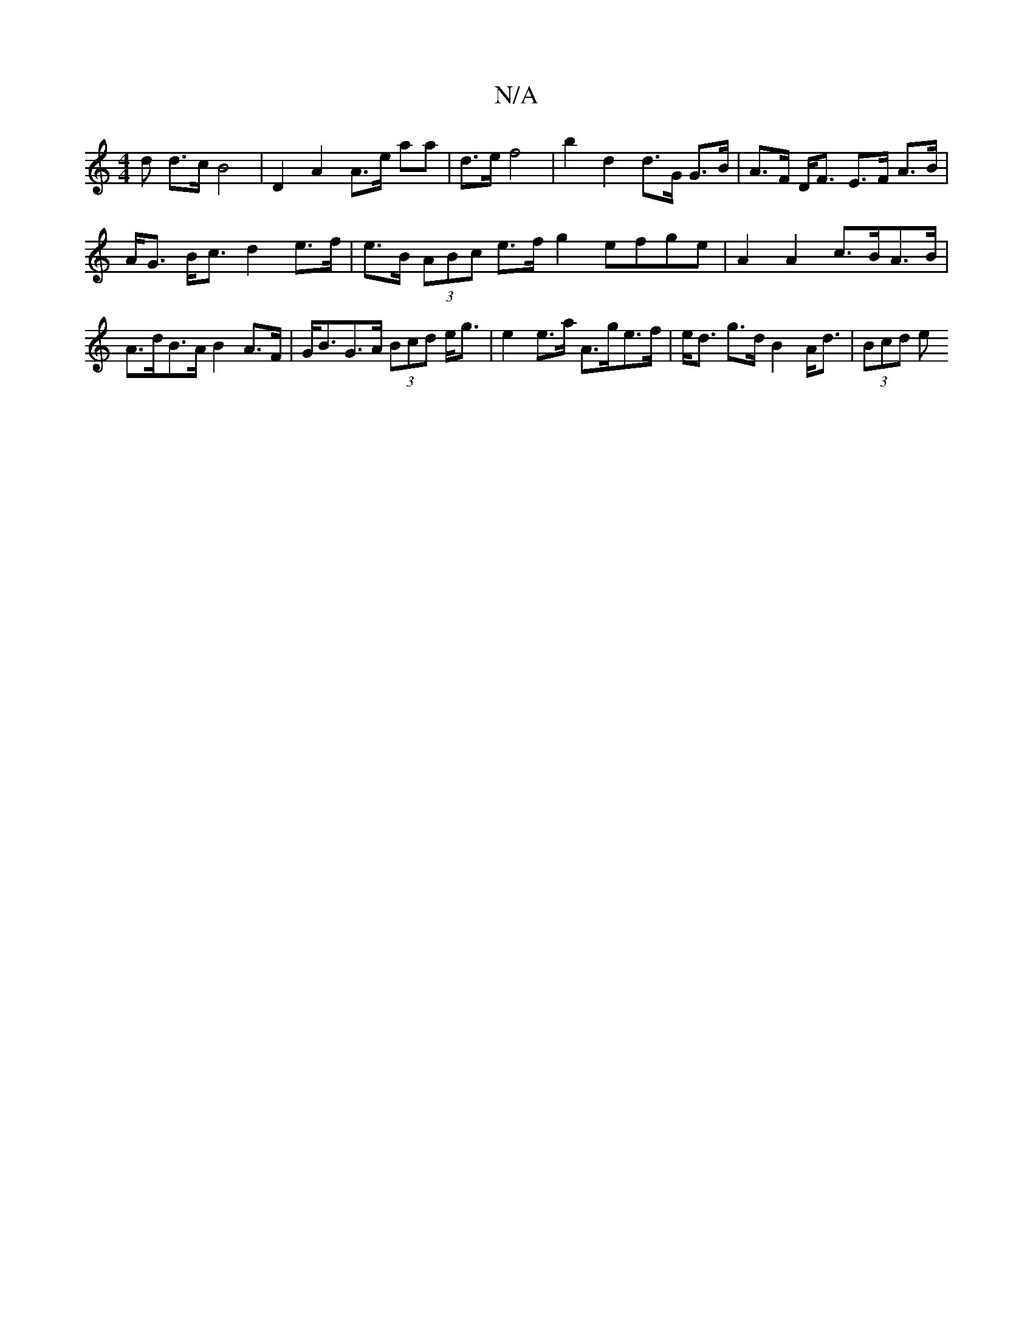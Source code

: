 X:1
T:N/A
M:4/4
R:N/A
K:Cmajor
d d>c B4 | D2 A2 A>e aa | d>e f4 | b2 d2 d>G G>B | A>F D<F E>F A>B |
A<G B<c d2 e>f | e>B (3ABc e>f g2 efge | A2 A2 c>BA>B |
A>dB>A B2 A>F | G<BG>A (3Bcd e<g | e2 e>a A>ge>f | e<d g>d B2 A<d | (3Bcd e